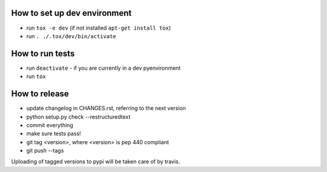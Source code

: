 How to set up dev environment
=============================

* run ``tox -e dev`` (if not installed ``apt-get install tox``)
* run ``. ./.tox/dev/bin/activate``

How to run tests
================

* run ``deactivate`` - if you are currently in a dev pyenvironment
* run ``tox``

How to release
==============

* update changelog in CHANGES.rst, referring to the next version
* python setup.py check --restructuredtext
* commit everything
* make sure tests pass!
* git tag <version>, where <version> is pep 440 compliant
* git push --tags

Uploading of tagged versions to pypi will be taken care of by travis.
